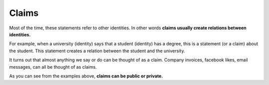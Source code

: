 .. _claims:

######
Claims
######

.. _Identities: https://iden3.readthedocs.io/en/latest/technology/identity.html can provide claims. You can think of a claim as a statement: something an identity is saying.

Most of the time, these statements refer to other identities. In other words **claims usually create relations between identities.**

For example, when a university (identity) says that a student (identity) has a degree, this is a statement (or a claim) about the student. This statement creates a relation between the student and the university.

It turns out that almost anything we say or do can be thought of as a claim. Company invoices, facebook likes, email messages, can all be thought of as claims.

As you can see from the examples above, **claims can be public or private.**
